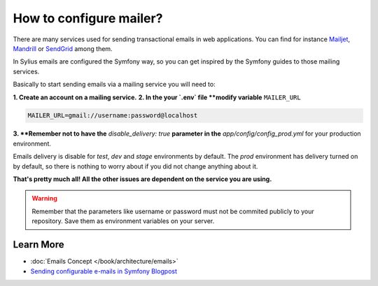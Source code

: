 How to configure mailer?
========================

There are many services used for sending transactional emails in web applications. You can find for instance
`Mailjet <https://www.mailjet.com>`_, `Mandrill <http://www.mandrill.com>`_ or `SendGrid <https://sendgrid.com>`_ among them.

In Sylius emails are configured the Symfony way, so you can get inspired by the Symfony guides to those mailing services.

Basically to start sending emails via a mailing service you will need to:

**1. Create an account on a mailing service.**
**2. In the your `.env` file **modify variable** ``MAILER_URL``

.. code-block:: text

    MAILER_URL=gmail://username:password@localhost

**3. **Remember not to have the** `disable_delivery: true` **parameter in the** `app/config/config_prod.yml` for your production environment.

Emails delivery is disable for `test`, `dev` and `stage` environments by default. The `prod` environment has delivery turned
on by default, so there is nothing to worry about if you did not change anything about it.

**That's pretty much all! All the other issues are dependent on the service you are using.**

.. warning::

    Remember that the parameters like username or password must not be commited publicly to your repository.
    Save them as environment variables on your server.

Learn More
----------

* :doc:`Emails Concept </book/architecture/emails>`
* `Sending configurable e-mails in Symfony Blogpost <http://sylius.com/blog/sending-configurable-e-mails-in-symfony>`_
